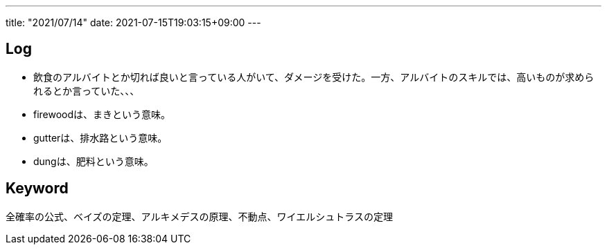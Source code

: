 ---
title: "2021/07/14"
date: 2021-07-15T19:03:15+09:00
---

== Log

* 飲食のアルバイトとか切れば良いと言っている人がいて、ダメージを受けた。一方、アルバイトのスキルでは、高いものが求められるとか言っていた、、、
* firewoodは、まきという意味。
* gutterは、排水路という意味。
* dungは、肥料という意味。

== Keyword

全確率の公式、ベイズの定理、アルキメデスの原理、不動点、ワイエルシュトラスの定理